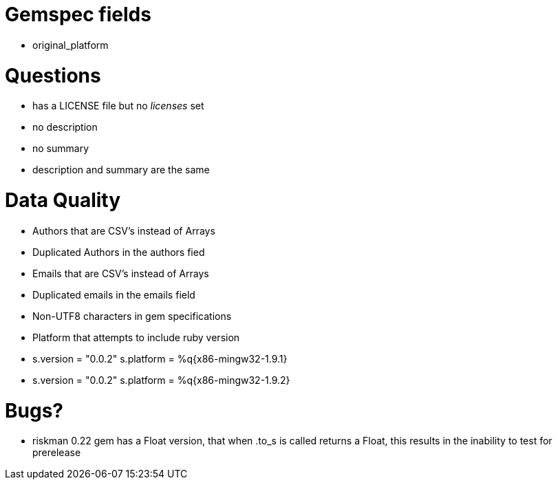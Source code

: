 Gemspec fields
==============

- original_platform


Questions
=========
- has a LICENSE file but no 'licenses' set
- no description
- no summary
- description and summary are the same

Data Quality
============
- Authors that are CSV's instead of Arrays
- Duplicated Authors in the authors fied
- Emails that are CSV's instead of Arrays
- Duplicated emails in the emails field
- Non-UTF8 characters in gem specifications
- Platform that attempts to include ruby version
  - s.version = "0.0.2" s.platform = %q{x86-mingw32-1.9.1}
  - s.version = "0.0.2" s.platform = %q{x86-mingw32-1.9.2}

Bugs?
=====
- riskman 0.22 gem has a Float version, that when .to_s is called returns a
  Float, this results in the inability to test for prerelease


